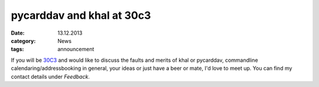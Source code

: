 pycarddav and khal at 30c3
==========================
:date: 13.12.2013
:category: News
:tags: announcement

If you will be 30C3_ and would like to discuss the faults and merits of khal or
pycarddav, commandline calendaring/addressbooking in general, your ideas or just
have a beer or mate, I'd love to meet up. You can find my contact details under
*Feedback*.

.. _30C3: https://events.ccc.de/congress/2013/wiki/Main_Page
